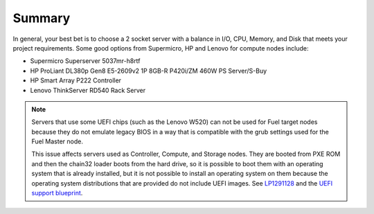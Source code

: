 Summary
-------

In general, your best bet is to choose a 2 socket server with a balance in I/O, 
CPU, Memory, and Disk that meets your project requirements. 
Some good options from Supermicro, HP and Lenovo for compute nodes include:

* Supermicro Superserver 5037mr-h8rtf
* HP ProLiant DL380p Gen8 E5-2609v2 1P 8GB-R P420i/ZM 460W PS Server/S-Buy
* HP Smart Array P222 Controller
* Lenovo ThinkServer RD540 Rack Server

.. note:: Servers that use some UEFI chips (such as the Lenovo W520)
          can not be used for Fuel target nodes
          because they do not emulate legacy BIOS
          in a way that is compatible with the grub settings
          used for the Fuel Master node.

          This issue affects servers used
          as Controller, Compute, and Storage nodes.
          They are booted from PXE ROM
          and then the chain32 loader boots from the hard drive,
          so it is possible to boot them with an operating system
          that is already installed,
          but it is not possible to install an operating system on them
          because the operating system distributions that are provided
          do not include UEFI images.
          See `LP1291128 <https://bugs.launchpad.net/fuel/+bug/1291128>`_
          and the `UEFI support blueprint
          <https://blueprints.launchpad.net/fuel/+spec/uefi-support>`_.


